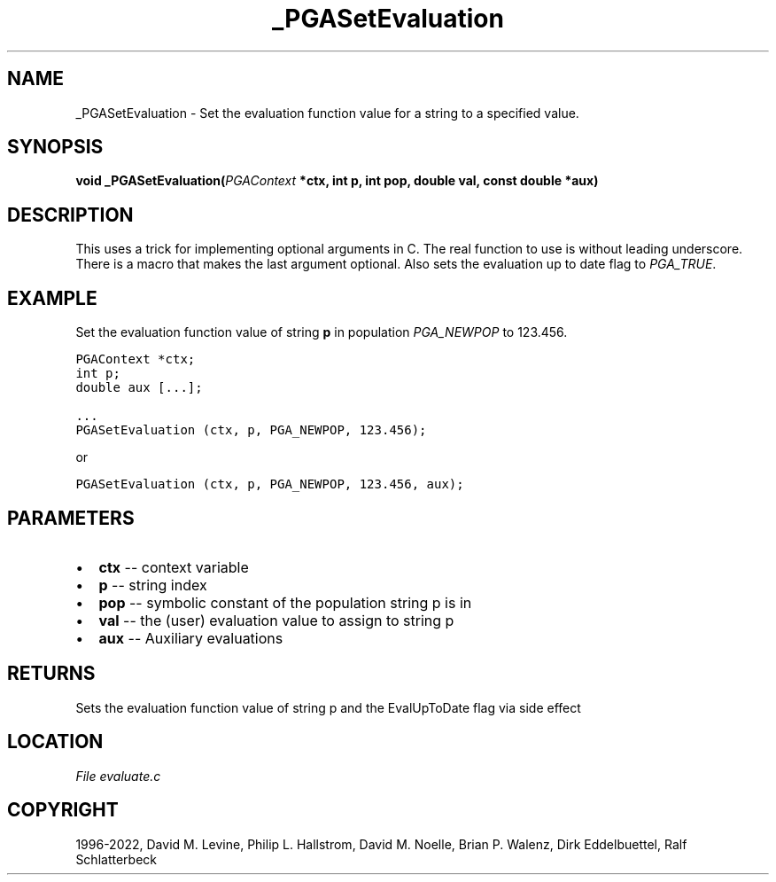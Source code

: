 .\" Man page generated from reStructuredText.
.
.
.nr rst2man-indent-level 0
.
.de1 rstReportMargin
\\$1 \\n[an-margin]
level \\n[rst2man-indent-level]
level margin: \\n[rst2man-indent\\n[rst2man-indent-level]]
-
\\n[rst2man-indent0]
\\n[rst2man-indent1]
\\n[rst2man-indent2]
..
.de1 INDENT
.\" .rstReportMargin pre:
. RS \\$1
. nr rst2man-indent\\n[rst2man-indent-level] \\n[an-margin]
. nr rst2man-indent-level +1
.\" .rstReportMargin post:
..
.de UNINDENT
. RE
.\" indent \\n[an-margin]
.\" old: \\n[rst2man-indent\\n[rst2man-indent-level]]
.nr rst2man-indent-level -1
.\" new: \\n[rst2man-indent\\n[rst2man-indent-level]]
.in \\n[rst2man-indent\\n[rst2man-indent-level]]u
..
.TH "_PGASetEvaluation" "3" "2023-01-16" "" "PGAPack"
.SH NAME
_PGASetEvaluation \- Set the evaluation function value for a string to a specified value. 
.SH SYNOPSIS
.B void  _PGASetEvaluation(\fI\%PGAContext\fP  *ctx, int  p, int  pop, double  val, const  double  *aux) 
.sp
.SH DESCRIPTION
.sp
This uses a trick for implementing optional arguments in C. The real
function to use is without leading underscore. There is a
macro that makes the last argument optional.
Also sets the evaluation up to date flag to \fI\%PGA_TRUE\fP\&.
.SH EXAMPLE
.sp
Set the evaluation function value of string \fBp\fP in population
\fI\%PGA_NEWPOP\fP to 123.456.
.sp
.nf
.ft C
PGAContext *ctx;
int p;
double aux [...];

\&...
PGASetEvaluation (ctx, p, PGA_NEWPOP, 123.456);
.ft P
.fi
.sp
or
.sp
.nf
.ft C
PGASetEvaluation (ctx, p, PGA_NEWPOP, 123.456, aux);
.ft P
.fi

 
.SH PARAMETERS
.IP \(bu 2
\fBctx\fP \-\- context variable 
.IP \(bu 2
\fBp\fP \-\- string index 
.IP \(bu 2
\fBpop\fP \-\- symbolic constant of the population string p is in 
.IP \(bu 2
\fBval\fP \-\- the (user) evaluation value to assign to string p 
.IP \(bu 2
\fBaux\fP \-\- Auxiliary evaluations 
.SH RETURNS
Sets the evaluation function value of string p and the EvalUpToDate flag via side effect
.SH LOCATION
\fI\%File evaluate.c\fP
.SH COPYRIGHT
1996-2022, David M. Levine, Philip L. Hallstrom, David M. Noelle, Brian P. Walenz, Dirk Eddelbuettel, Ralf Schlatterbeck
.\" Generated by docutils manpage writer.
.
